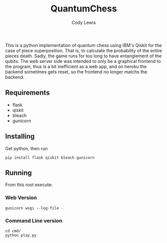 #+TITLE: QuantumChess
#+AUTHOR: Cody Lewis
This is a python implementation of quantum chess using IBM's Qiskit for the
case of piece superposition. That is, to calculate the probability of the
entire pieces death. Sadly, the game runs for too long to have entanglement
of the qubits.
The web server side was intended to only be a graphical frontend to the program,
thus is a bit inefficient as a web app, and on heroku the backend sometimes gets
reset, so the frontend no longer matchs the backend.

** Requirements
- flask
- qiskit
- bleach
- gunicorn

** Installing
Get python, then run
#+BEGIN_SRC shell
pip install flask qiskit bleach gunicorn
#+END_SRC

** Running
From this root execute:

*** Web Version
#+BEGIN_SRC shell
gunicorn wsgi --log-file -
#+END_SRC

*** Command Line version
#+BEGIN_SRC shell
cd cmd/
python play.py
#+END_SRC

